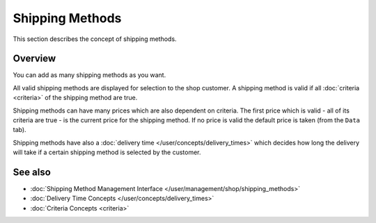 .. index:: Shipping Method

.. _shipping_methods_concepts:

================
Shipping Methods
================

This section describes the concept of shipping methods.

Overview
========

You can add as many shipping methods as you want.

All valid shipping methods are displayed for selection to the shop customer. A
shipping method is valid if all :doc:`criteria <criteria>` of the shipping
method are true.

Shipping methods can have many prices which are also dependent on criteria. The
first price which is valid - all of its criteria are true - is the current price
for the shipping method. If no price is valid the default price is taken (from
the ``Data`` tab).

Shipping methods have also a :doc:`delivery time
</user/concepts/delivery_times>` which decides how long the delivery will take
if a certain shipping method is selected by the customer.

See also
========

* :doc:`Shipping Method Management Interface </user/management/shop/shipping_methods>`
* :doc:`Delivery Time Concepts </user/concepts/delivery_times>`
* :doc:`Criteria Concepts <criteria>`

